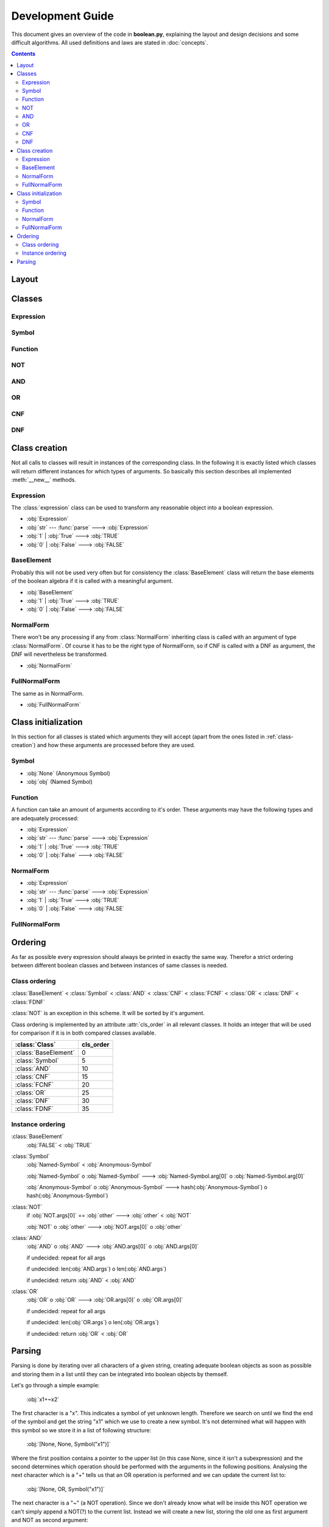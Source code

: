 =================
Development Guide
=================

This document gives an overview of the code in **boolean.py**, explaining the
layout and design decisions and some difficult algorithms. All used definitions
and laws are stated in :doc:`concepts`.

.. contents::
    :depth: 2
    :backlinks: top

Layout
------
..
    .. inheritance-diagram:: boolean.AND boolean.OR boolean.Symbol boolean.NOT
                         boolean._TRUE boolean._FALSE boolean.DNF boolean.CNF

Classes
-------

Expression
^^^^^^^^^^
..
    .. autoclass:: boolean.Expression

Symbol
^^^^^^
..
    .. autoclass:: boolean.Symbol

Function
^^^^^^^^
..
    .. autoclass:: boolean.Function

NOT
^^^
..
    .. autoclass:: boolean.NOT

AND
^^^
..
    .. autoclass:: boolean.AND

OR
^^
..
    .. autoclass:: boolean.OR

CNF
^^^
..
    .. autoclass:: boolean.CNF

DNF
^^^
..
    .. autoclass:: boolean.DNF


.. _class-creation:

Class creation
--------------

Not all calls to classes will result in instances of the corresponding class.
In the following it is exactly listed which classes will return different
instances for which types of arguments. So basically this section describes
all implemented :meth:`__new__` methods.

Expression
^^^^^^^^^^

The :class:`expression` class can be used to transform any reasonable object
into a boolean expression.

* :obj:`Expression`
* :obj:`str` --- :func:`parse` ---> :obj:`Expression`
* :obj:`1` | :obj:`True` ---> :obj:`TRUE`
* :obj:`0` | :obj:`False` ---> :obj:`FALSE`

BaseElement
^^^^^^^^^^^

Probably this will not be used very often but for consistency the
:class:`BaseElement` class will return the base elements of the boolean algebra
if it is called with a meaningful argument.

* :obj:`BaseElement`
* :obj:`1` | :obj:`True` ---> :obj:`TRUE`
* :obj:`0` | :obj:`False` ---> :obj:`FALSE`

NormalForm
^^^^^^^^^^

There won't be any processing if any from :class:`NormalForm` inheriting class
is called with an argument of type :class:`NormalForm`. Of course it has to
be the right type of NormalForm, so if CNF is called with a DNF as argument,
the DNF will nevertheless be transformed.

* :obj:`NormalForm`

FullNormalForm
^^^^^^^^^^^^^^

The same as in NormalForm.

* :obj:`FullNormalForm`


.. _class-initialization:

Class initialization
--------------------

In this section for all classes is stated which arguments they will accept
(apart from the ones listed in :ref:`class-creation`) and how these arguments
are processed before they are used.

Symbol
^^^^^^

* :obj:`None` (Anonymous Symbol)
* :obj:`obj` (Named Symbol)

Function
^^^^^^^^

A function can take an amount of arguments according to it's order. These
arguments may have the following types and are adequately processed:

* :obj:`Expression`
* :obj:`str` --- :func:`parse` ---> :obj:`Expression`
* :obj:`1` | :obj:`True` ---> :obj:`TRUE`
* :obj:`0` | :obj:`False` ---> :obj:`FALSE`

NormalForm
^^^^^^^^^^

* :obj:`Expression`
* :obj:`str` --- :func:`parse` ---> :obj:`Expression`
* :obj:`1` | :obj:`True` ---> :obj:`TRUE`
* :obj:`0` | :obj:`False` ---> :obj:`FALSE`

FullNormalForm
^^^^^^^^^^^^^^

Ordering
--------

As far as possible every expression should always be printed in exactly the
same way. Therefor a strict ordering between different boolean classes and
between instances of same classes is needed.

Class ordering
^^^^^^^^^^^^^^

:class:`BaseElement` < :class:`Symbol` < :class:`AND` < :class:`CNF` <
:class:`FCNF` < :class:`OR` < :class:`DNF` < :class:`FDNF`

:class:`NOT` is an exception in this scheme. It will be sorted by it's
argument.

Class ordering is implemented by an attribute :attr:`cls_order` in all
relevant classes. It holds an integer that will be used for comparison
if it is in both compared classes available.

+----------------------+-----------+
|    :class:`Class`    | cls_order |
+======================+===========+
| :class:`BaseElement` |    0      |
+----------------------+-----------+
| :class:`Symbol`      |    5      |
+----------------------+-----------+
| :class:`AND`         |    10     |
+----------------------+-----------+
| :class:`CNF`         |    15     |
+----------------------+-----------+
| :class:`FCNF`        |    20     |
+----------------------+-----------+
| :class:`OR`          |    25     |
+----------------------+-----------+
| :class:`DNF`         |    30     |
+----------------------+-----------+
| :class:`FDNF`        |    35     |
+----------------------+-----------+

Instance ordering
^^^^^^^^^^^^^^^^^

:class:`BaseElement`
    :obj:`FALSE` < :obj:`TRUE`

:class:`Symbol`
    :obj:`Named-Symbol` < :obj:`Anonymous-Symbol`

    :obj:`Named-Symbol` o :obj:`Named-Symbol` --->
    :obj:`Named-Symbol.arg[0]` o :obj:`Named-Symbol.arg[0]`

    :obj:`Anonymous-Symbol` o :obj:`Anonymous-Symbol` --->
    hash(:obj:`Anonymous-Symbol`) o hash(:obj:`Anonymous-Symbol`)

:class:`NOT`
    if :obj:`NOT.args[0]` == :obj:`other` ---> :obj:`other` < :obj:`NOT`

    :obj:`NOT` o :obj:`other` ---> :obj:`NOT.args[0]` o :obj:`other`

:class:`AND`
    :obj:`AND` o :obj:`AND` ---> :obj:`AND.args[0]` o :obj:`AND.args[0]`

    if undecided: repeat for all args

    if undecided: len(:obj:`AND.args`) o len(:obj:`AND.args`)

    if undecided: return :obj:`AND` < :obj:`AND`

:class:`OR`
    :obj:`OR` o :obj:`OR` ---> :obj:`OR.args[0]` o :obj:`OR.args[0]`

    if undecided: repeat for all args

    if undecided: len(:obj:`OR.args`) o len(:obj:`OR.args`)

    if undecided: return :obj:`OR` < :obj:`OR`


Parsing
-------

Parsing is done by iterating over all characters of a given string, creating
adequate boolean objects as soon as possible and storing them in a list until
they can be integrated into boolean objects by themself.

Let's go through a simple example:

    :obj:`x1+~x2`

The first character is a "x". This indicates a symbol of yet unknown length.
Therefore we search on until we find the end of the symbol and get the
string "x1" which we use to create a new symbol. It's not determined what will
happen with this symbol so we store it in a list of following structure:

    :obj:`[None, None, Symbol("x1")]`

Where the first position contains a pointer to the upper list (in this case
None, since it isn't a subexpression) and the second determines which
operation should be performed with the arguments in the following positions. 
Analysing the next character which is a "+" tells us that an OR operation is
performed and we can update the current list to:

    :obj:`[None, OR, Symbol("x1")]`

The next character is a "~" (a NOT operation). Since we don't already know
what will be inside this NOT operation we can't simply append a NOT(?) to
the current list. Instead we will create a new list, storing the old one as
first argument and NOT as second argument:

    :obj:`[[None, OR, Symbol("x1")], NOT]`

Proceeding the parsing we find the symbol "x2" which then is appended to the
current list:

    :obj:`[[None, OR, Symbol("x1")], NOT, Symbol("x2")]`

Afterwards the end of the string is reached and everything can be finished.
First, NOT(Symbol("x2")) is computed and appended to the parent list:

    :obj:`[None, OR, Symbol("x1"), NOT(Symbol("x2"))]`

Then the OR operation can be carried out:

    :obj:`OR(Symbol("x1"), NOT(Symbol("x2")))`



